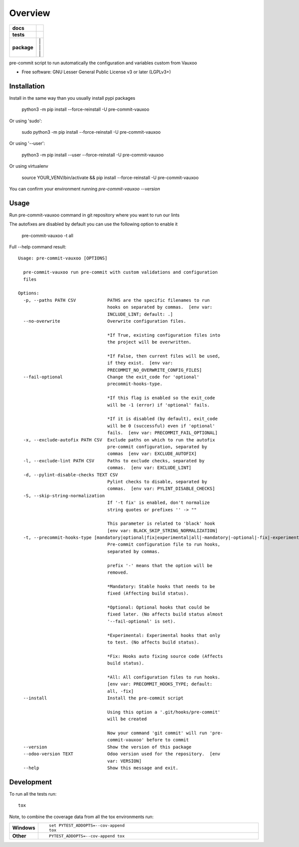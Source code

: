 ========
Overview
========

.. image:: https://www.vauxoo.com/logo.png
   :alt: Vauxoo
   :target: https://www.vauxoo.com/


.. start-badges

.. list-table::
    :stub-columns: 1

    * - docs
      - | |docs|
    * - tests
      - | |github-actions| |codecov|
    * - package
      - | |version| |
        | |commits-since| |
        | |supported-versions| |
        | |wheel|

.. |docs| image:: https://readthedocs.org/projects/pre-commit-vauxoo/badge/?style=flat
    :target: https://pre-commit-vauxoo.readthedocs.io/
    :alt: Documentation Status

.. |github-actions| image:: https://github.com/Vauxoo/pre-commit-vauxoo/actions/workflows/github-actions.yml/badge.svg
    :alt: GitHub Actions Build Status
    :target: https://github.com/Vauxoo/pre-commit-vauxoo/actions

.. .. |requires| image:: https://requires.io/github/Vauxoo/pre-commit-vauxoo/requirements.svg?branch=main
..     :alt: Requirements Status
..     :target: https://requires.io/github/Vauxoo/pre-commit-vauxoo/requirements/?branch=main

.. |codecov| image:: https://codecov.io/gh/Vauxoo/pre-commit-vauxoo/branch/main/graphs/badge.svg?branch=main
    :alt: Coverage Status
    :target: https://app.codecov.io/github/Vauxoo/pre-commit-vauxoo

.. |version| image:: https://img.shields.io/pypi/v/pre-commit-vauxoo.svg
    :alt: PyPI Package latest release
    :target: https://pypi.org/project/pre-commit-vauxoo

.. |wheel| image:: https://img.shields.io/pypi/wheel/pre-commit-vauxoo.svg
    :alt: PyPI Wheel
    :target: https://pypi.org/project/pre-commit-vauxoo

.. |supported-versions| image:: https://img.shields.io/pypi/pyversions/pre-commit-vauxoo.svg
    :alt: Supported versions
    :target: https://pypi.org/project/pre-commit-vauxoo

.. |commits-since| image:: https://img.shields.io/github/commits-since/Vauxoo/pre-commit-vauxoo/v7.0.21.svg
    :alt: Commits since latest release
    :target: https://github.com/Vauxoo/pre-commit-vauxoo/compare/v7.0.21...main



.. end-badges

pre-commit script to run automatically the configuration and variables custom from Vauxoo

* Free software: GNU Lesser General Public License v3 or later (LGPLv3+)

Installation
============

Install in the same way than you usually install pypi packages

    python3 -m pip install --force-reinstall -U pre-commit-vauxoo

Or using 'sudo':

    sudo python3 -m pip install --force-reinstall -U pre-commit-vauxoo

Or using '--user':

    python3 -m pip install --user --force-reinstall -U pre-commit-vauxoo

Or using virtualenv

    source YOUR_VENV/bin/activate && pip install --force-reinstall -U pre-commit-vauxoo

You can confirm your environment running `pre-commit-vauxoo --version`

Usage
=====

Run pre-commit-vauxoo command in git repository where you want to run our lints

The autofixes are disabled by default you can use the following option to enable it

  pre-commit-vauxoo -t all

Full --help command result:

::

  Usage: pre-commit-vauxoo [OPTIONS]

    pre-commit-vauxoo run pre-commit with custom validations and configuration
    files

  Options:
    -p, --paths PATH CSV            PATHS are the specific filenames to run
                                    hooks on separated by commas.  [env var:
                                    INCLUDE_LINT; default: .]
    --no-overwrite                  Overwrite configuration files.

                                    *If True, existing configuration files into
                                    the project will be overwritten.

                                    *If False, then current files will be used,
                                    if they exist.  [env var:
                                    PRECOMMIT_NO_OVERWRITE_CONFIG_FILES]
    --fail-optional                 Change the exit_code for 'optional'
                                    precommit-hooks-type.

                                    *If this flag is enabled so the exit_code
                                    will be -1 (error) if 'optional' fails.

                                    *If it is disabled (by default), exit_code
                                    will be 0 (successful) even if 'optional'
                                    fails.  [env var: PRECOMMIT_FAIL_OPTIONAL]
    -x, --exclude-autofix PATH CSV  Exclude paths on which to run the autofix
                                    pre-commit configuration, separated by
                                    commas  [env var: EXCLUDE_AUTOFIX]
    -l, --exclude-lint PATH CSV     Paths to exclude checks, separated by
                                    commas.  [env var: EXCLUDE_LINT]
    -d, --pylint-disable-checks TEXT CSV
                                    Pylint checks to disable, separated by
                                    commas.  [env var: PYLINT_DISABLE_CHECKS]
    -S, --skip-string-normalization
                                    If '-t fix' is enabled, don't normalize
                                    string quotes or prefixes '' -> ""

                                    This parameter is related to 'black' hook
                                    [env var: BLACK_SKIP_STRING_NORMALIZATION]
    -t, --precommit-hooks-type [mandatory|optional|fix|experimental|all|-mandatory|-optional|-fix|-experimental]
                                    Pre-commit configuration file to run hooks,
                                    separated by commas.

                                    prefix '-' means that the option will be
                                    removed.

                                    *Mandatory: Stable hooks that needs to be
                                    fixed (Affecting build status).

                                    *Optional: Optional hooks that could be
                                    fixed later. (No affects build status almost
                                    '--fail-optional' is set).

                                    *Experimental: Experimental hooks that only
                                    to test. (No affects build status).

                                    *Fix: Hooks auto fixing source code (Affects
                                    build status).

                                    *All: All configuration files to run hooks.
                                    [env var: PRECOMMIT_HOOKS_TYPE; default:
                                    all, -fix]
    --install                       Install the pre-commit script

                                    Using this option a '.git/hooks/pre-commit'
                                    will be created

                                    Now your command 'git commit' will run 'pre-
                                    commit-vauxoo' before to commit
    --version                       Show the version of this package
    --odoo-version TEXT             Odoo version used for the repository.  [env
                                    var: VERSION]
    --help                          Show this message and exit.


.. Documentation
.. =============


.. https://pre-commit-vauxoo.readthedocs.io/


Development
===========

To run all the tests run::

    tox

Note, to combine the coverage data from all the tox environments run:

.. list-table::
    :widths: 10 90
    :stub-columns: 1

    - - Windows
      - ::

            set PYTEST_ADDOPTS=--cov-append
            tox

    - - Other
      - ::

            PYTEST_ADDOPTS=--cov-append tox
